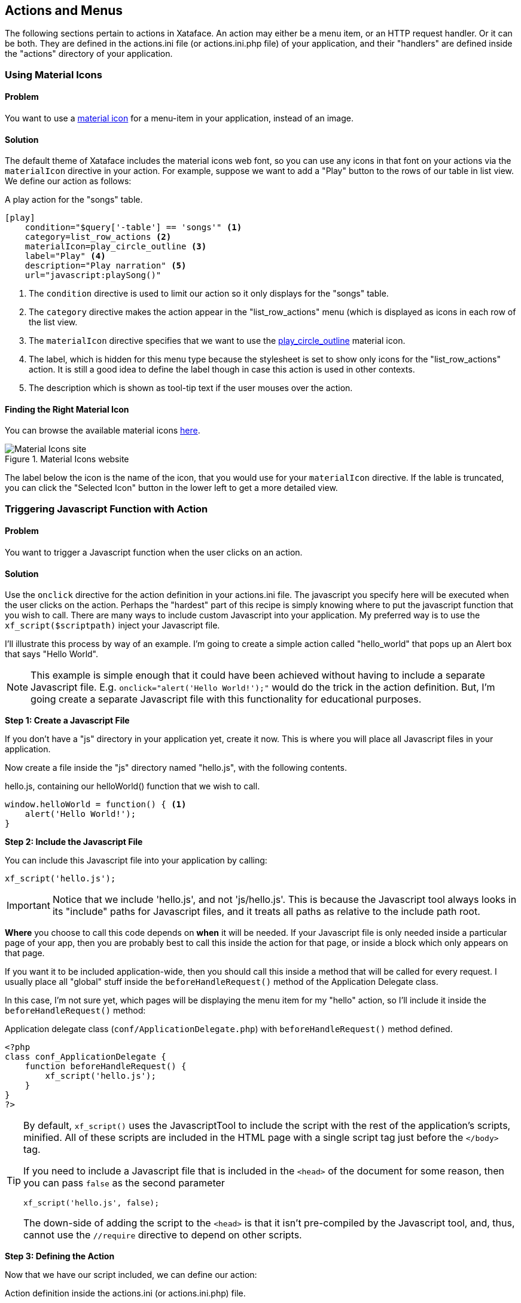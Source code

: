 [#actions]
== Actions and Menus

The following sections pertain to actions in Xataface.  An action may either be a menu item, or an HTTP request handler.  Or it can be both.  They are defined in the actions.ini file (or actions.ini.php file) of your application, and their "handlers" are defined inside the "actions" directory of your application.

[#material-icons]
=== Using Material Icons

[discrete]
==== Problem

You want to use a https://material.io/resources/icons/?style=baseline[material icon] for a menu-item in your application, instead of an image.

[discrete]
==== Solution

The default theme of Xataface includes the material icons web font, so you can use any icons in that font on your actions via the `materialIcon` directive in your action.  For example, suppose we want to add a "Play" button to the rows of our table in list view.  We define our action as follows:

.A play action for the "songs" table.
[source,ini]
----
[play]
    condition="$query['-table'] == 'songs'" <1>
    category=list_row_actions <2>
    materialIcon=play_circle_outline <3>
    label="Play" <4>
    description="Play narration" <5>
    url="javascript:playSong()"
----
<1> The `condition` directive is used to limit our action so it only displays for the "songs" table.
<2> The `category` directive makes the action appear in the "list_row_actions" menu (which is displayed as icons in each row of the list view.
<3> The `materialIcon` directive specifies that we want to use the https://material.io/resources/icons/?search=play&icon=play_circle_outline&style=baseline[play_circle_outline] material icon.
<4> The label, which is hidden for this menu type because the stylesheet is set to show only icons for the "list_row_actions" action.  It is still a good idea to define the label though in case this action is used in other contexts.
<5> The description which is shown as tool-tip text if the user mouses over the action.


[discrete]
==== Finding the Right Material Icon

You can browse the available material icons https://material.io/resources/icons/?style=baseline[here].

.Material Icons website
image::images/Image-130620-080448.218.png[Material Icons site]

The label below the icon is the name of the icon, that you would use for your `materialIcon` directive.  If the lable is truncated, you can click the "Selected Icon" button in the lower left to get a more detailed view.

[#javascript-action]
=== Triggering Javascript Function with Action

[discrete]
==== Problem

You want to trigger a Javascript function when the user clicks on an action.

[discrete]
==== Solution

Use the `onclick` directive for the action definition in your actions.ini file.  The javascript you specify here will be executed when the user clicks on the action.  Perhaps the "hardest" part of this recipe is simply knowing where to put the javascript function that you wish to call.  There are many ways to include custom Javascript into your application.  My preferred way is to use the `xf_script($scriptpath)` inject your Javascript file.

I'll illustrate this process by way of an example.  I'm going to create a simple action called "hello_world" that pops up an Alert box that says "Hello World".

NOTE: This example is simple enough that it could have been achieved without having to include a separate Javascript file.  E.g. `onclick="alert('Hello World!');"` would do the trick in the action definition.  But, I'm going create a separate Javascript file with this functionality for educational purposes.

**Step 1: Create a Javascript File**

If you don't have a "js" directory in your application yet, create it now.  This is where you will place all Javascript files in your application.

Now create a file inside the "js" directory named "hello.js", with the following contents.

.hello.js, containing our helloWorld() function that we wish to call.
[source,javascript]
----
window.helloWorld = function() { <1>
    alert('Hello World!');
}
----

**Step 2: Include the Javascript File**

You can include this Javascript file into your application by calling:

[source,php]
----
xf_script('hello.js');
----

IMPORTANT: Notice that we include 'hello.js', and not 'js/hello.js'.  This is because the Javascript tool always looks in its "include" paths for Javascript files, and it treats all paths as relative to the include path root.  

*Where* you choose to call this code depends on *when* it will be needed.  If your Javascript file is only needed inside a particular page of your app, then you are probably best to call this inside the action for that page, or inside a block which only appears on that page.

If you want it to be included application-wide, then you should call this inside a method that will be called for every request.  I usually place all "global" stuff inside the `beforeHandleRequest()` method of the Application Delegate class. 

In this case, I'm not sure yet, which pages will be displaying the menu item for my "hello" action, so I'll include it inside the `beforeHandleRequest()` method:

.Application delegate class (`conf/ApplicationDelegate.php`) with `beforeHandleRequest()` method defined.
[source,php]
----
<?php
class conf_ApplicationDelegate {
    function beforeHandleRequest() {
        xf_script('hello.js');
    }
}
?>
----

[TIP]
====
By default, `xf_script()` uses the JavascriptTool to include the script with the rest of the application's scripts, minified.  All of these scripts are included in the HTML page with a single script tag just before the `</body>` tag.  

If you need to include a Javascript file that is included in the `<head>` of the document for some reason, then you can pass `false` as the second parameter

[source,php]
----
xf_script('hello.js', false);
----

The down-side of adding the script to the `<head>` is that it isn't pre-compiled by the Javascript tool, and, thus, cannot use the `//require` directive to depend on other scripts.
====


**Step 3: Defining the Action**

Now that we have our script included, we can define our action:

.Action definition inside the actions.ini (or actions.ini.php) file.
[source,ini]
----
[hello]
    onclick="window.helloWorld();"
    category=record_actions <1>
----
<1> For demonstration we'll add this to the "record_actions" category, which are displayed in a drop-down menu on the record details page.

image::images/Image-140620-084043.111.png[]

Now, we can click on our "Hello" button to see the pay-off:

image::images/Image-140620-084139.249.png[]

[discrete]
==== Troubleshooting

Things never work the first time.  There are a couple of things that can go wrong in setting up this recipe for the first time:

**My "hello" Action doesn't appear in the menu** 

Things to check:

1. Double check the "category" directive of your action.  It be `category=record_actions`.  *Case-sensitivty matters!!*
2. Ensure that your actions.ini file is getting picked up.  Your actions.ini file should be located in the root directory of your application.  E.g. "/path/to/myapp/actions.ini".  Make sure it is named "actions.ini" and not "Actions.ini".  **Case-sensitivity matters!** (on Linux)
3. Check your PHP error log.  It is possible you have a syntax error in your actions.ini file, and the app isn't able to load it.
4. If nothing shows up in your PHP error log, add the "debug=1" directive to the beginning of your `conf.ini` file, then reload the page.  You'll see a whole bunch of warnings now when you look at your PHP error log.  See if there are any fatal errors on your actions.ini file.

**Nothing happens when I click on my "hello" Action**

Things to check:

1. Make sure you have the "onclick" directive in your action definition.  Check for typos.
2. Look at the Javascript error log in your browser.  E.g. Right click on your page, if using Chrome, and select "Inspect".  Then click on the "Console" tab.  This will show you errors.  If you see an error like "window.helloWorld is not a function", it means that your Javascript file did not get included.  If you see a syntax error listed, probably you have a Javascript error in your hello.js file.
3. Enable Debug mode in the Javascript tool.  This will cause your Javascript files to NOT be minified so it will be easier to debug in the browser.  You can do this by adding the following to your conf.ini file:
+
[source,ini]
----
[Dataface_JavascriptTool]
    debug=1
----


[#customize-action-label]
=== Customizing Action Labels

[discrete]
==== Problem

You want to customize the label for an existing action

[discrete]
==== Solution

If you want to customize the action for all tables, you can simply override the action in your app's actions.ini file, and set the `label` property.

.Overriding the "new" action in your app's actions.ini file
[source,ini]
----
[new > new]
    label=Insert New Record
----

TIP: To override the tooltip text for the action, you could set the `description` directive.

Alternatively, you can use Xataface's internationalization support to override the label.  E.g. in your app's "lang/en.ini" file (which contains your English translations), you can define the key "actions.[ACTION_NAME].label".  E.g.

.Overriding the "new" action's label in the lang/en.ini file
[source,ini]
----
actions.new.label="Insert New Record"
----

TIP: To override the tooltip text for the action, you can set the `actions.new.description` property.

[discrete]
===== Overriding Label on a Particular Table

The above examples would override the action label in the entire application.  If you want to specify the label in a particular table, you can define the "tables.[TABLENAME].actions.[ACTIONNAME].label" proeprty in your language file (e.g. lang/en.ini).

.Overriding the label for the "new" action in the "articles" table.
[source,ini]
----
tables.articles.actions.new.label="Insert Article"
----


TIP: You can also override the the tooltip text using `tables.[TABLENAME].actions.[ACTIONNAME].description`, and the material icon using `tables.[TABLENAME].actions.[ACTIONNAME].materialIcon`

[#tables-navigation-menu]
=== Customising Navigation Menu

[discrete]
==== Problem

You want to customize the options in the navigation menu

[discrete]
==== Solution

Define actions in the `_tables` category.  These will be used instead of the tables listed in the `_tables` section of the conf.ini to form the tables navigation menu.

[discrete]
==== Discussion

The top-level navigation menu in Xataface allows you to select which database table you with to work with.  By default, it is generated from the `[_tables]` section of the conf.ini file.

For example, given the following _tables section:

[source,ini]
----
[_tables]
    students=Students
    countries=Countries
    provinces=Provinces
----

Xataface will generate a menu that looks like:

image::images/Image-150820-073236.636.png[Tables navigation menu in Xataface]

In some cases, you may want to generate your own custom menu.  For example, you may want to group some tables together into a single drop-down menu.  You can do this by defining actions inside your actions.ini file in the `_tables` category.

For example:

.Defining actions in the `_tables` category in your actions.ini file.  These will be used to form the navigation menu instead of your app's tables.
[source,ini]
----
[menu_students]
    label=Students
    category=_tables
    url="?-table=students"
    selected_condition="$table=='students'"

[menu_setup]
    label=Setup
    category=_tables
    subcategory=_tables_setup
    order=10

[menu_countries]
    label="Countries"
    category=_tables_setup
    url="?-table=countries"
    selected_condition="$table=='countries'"

[menu_provinces]
    label="Provinces"
    category=_tables_setup
    url="?-table=provinces"
    selected_condition="$table=='provinces'"

----

In this case we have defined two top-level menus in the `_tables` category: "menu_students" and "menu_setup".  The "menu_setup" action has uses the "subcategory" property to assert that it is a drop-down menu.  Any actions in the "_tables_setup" category will be included in this drop-down menu.

The resulting menu for this setup would be:

image::images/Image-150820-073433.380.png[Custom tables navigation menu]

If you hover over the "Setup" menu, it will expand:

image::images/Image-150820-073452.855.png[Hovering over the Setup drop-down menu]

[#ajax_actions]
=== Action to Trigger AJAX Request

[discrete]
==== Problem

You want your action button to trigger an AJAX (background) request rather than linking to another page.  Additionally you would like to provide some UI feedback to inform the user that the action is in progress.  And finally, when the action completes, you would like some UI feedback to the user to indicate the result of the action, and handle errors and failures gracefully.

[discrete]
==== Solution

There are two parts to this problem:

The server-side::
We need to write a PHP handler that your action should trigger.  Since we are using AJAX, this action will output JSON instead of HTML.

The client-side::
We need to provide a button or menu that the user clicks to trigger the action, as well as the user interface elements to keep the user informed on the progress of the action.

[discrete]
===== The Server-Side

For the Server-side, let's create a simple action that outputs JSON.  In your app's "actions" directory, create a file named "hello.php" with the following contents:

.actions/hello.php
[source,php]
----
<?php
class actions_hello {
    function handle($params = []) {
        df_write_json([ <1>
            'code' => 200, <2>
            'message' => 'Action succeeded' <3>
        ]);
    }
}
----
<1> We use the `df_write_json()` function to encode our output as JSON.
<2> The `code` is a status code that you create.  Generally follow the HTTP convension where codes from 200-299 indicate success.  400-499 indicate some sort of "not allowed" error.  500-599 indicate some sort of server error. Etc..
<3> The `message` Property will contain a human-readable message about the result of the action.

[discrete]
===== The Client-Side

I'll discuss two different solutions for the client side:

. <<ajax-action-solution-1, Writing a Custom Javascript Function>>
. <<ajax-action-solution-2, Using the `ajax` directive of the actions.ini>> file.

[discrete]
[#ajax-action-solution-1]
====== Solution 1: Writing a Custom Javascript Function

See <<javascript-action>> for details on triggering a Javascript function using an action.  After setting up your action, you'll have a definition in your actions.ini file like:

[source,ini]
----
[hello]
    onclick="window.helloWorld();"
    category=record_actions
----

Once you have your action linked up to your Javascript function you can use the `jQuery.post()` function to trigger your action handler as follows:

.hello.js, containing our helloWorld() function that we wish to call.
[source,javascript]
----
window.helloWorld = function() {
    jQuery.post(DATAFACE_SITE_HREF, { <1>
        '-action' : 'hello' <2>
    }, function(result) { <3>
        var message = (res && res.message) ? res.message : 'Server error';
        if (result && result.code == 200) {
            alert('Success: ' + message);
            return;
        }

        alert("Failed: " + message);

    });
}
----
<1> The `DATAFACE_SITE_HREF` constant is always available, and refers to the entry point of your Xataface application.  Uaually `index.php`.
<2> The 2nd parameter of `jQuery.post()` is a dictionary with the POST request variables.  In our case we want to call our custom handler so we reference it using the `-action` parameter.
<3> The 3rd parameter of `jQuery.post()` is a callback function that will be run with the action completes.  The JSON result of our action PHP handler is includd in the `result` argument.

The example above will perform an AJAX request to trigger our PHP action handler.  It will then display the result in an `alert()` dialog.

.The hello action displayed in the record actions menu.
image::images/Image-140620-084043.111.png[]

This example is overly simplistic.  You can improve it in a number of ways, including:

. Adding some sort of progress indicator to provide some feedback to the user while the action is processed.  This is especially important for long-running actions.
. Add a `fail()` callback to deal with the case where the HTTP request completely fails for some reason.  The callback in this example will only be called if the handler returns a non-error HTTP status code.

[discrete]
[#ajax-action-solution-2]
====== Solution 2: Using `ajax=1` Directive

Xataface provides a simpler alternative to providing your own Javascript function for triggering your action handler.  You can simply specify the `ajax=1` directive for our action:

[source,ini]
----
[hello]
    category=record_actions
    ajax=1
----

This directive instructs Xataface to treat this as an AJAX action.  When the user clicks on the action button, it will issue a POST AJAX request, and it will display the result in a status message.

image::images/ajax_action_progress.png[]

When the action completes, it will display the contents of the "message" property of the JSON response in a similar status dialog.  If the action fails, it will display an error message.

It expects the following properties in the JSON response:

code::
The Status code.  It will interpret any code between 200 and 299 as a success.

message::
The message to display to the user.

silent::
Optional boolean parameter that will suppress the error or success message so that the action completes silently.














